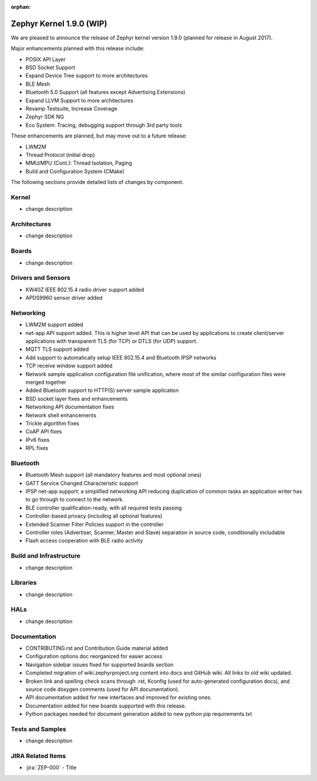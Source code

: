 :orphan:

.. _zephyr_1.9:

Zephyr Kernel 1.9.0 (WIP)
#########################

We are pleased to announce the release of Zephyr kernel version 1.9.0
(planned for release in August 2017).

Major enhancements planned with this release include:

* POSIX API Layer
* BSD Socket Support
* Expand Device Tree support to more architectures
* BLE Mesh
* Bluetooth 5.0 Support (all features except Advertising Extensions)
* Expand LLVM Support to more architectures
* Revamp Testsuite, Increase Coverage
* Zephyr SDK NG
* Eco System: Tracing, debugging support through 3rd party tools

These enhancements are planned, but may move out to a future release:

* LWM2M
* Thread Protocol (initial drop)
* MMU/MPU (Cont.): Thread Isolation, Paging
* Build and Configuration System (CMake)


The following sections provide detailed lists of changes by component.

Kernel
******

* change description

Architectures
*************

* change description

Boards
******

* change description

Drivers and Sensors
*******************

* KW40Z IEEE 802.15.4 radio driver support added
* APDS9960 sensor driver added

Networking
**********

* LWM2M support added
* net-app API support added. This is higher level API that can be used
  by applications to create client/server applications with transparent
  TLS (for TCP) or DTLS (for UDP) support.
* MQTT TLS support added
* Add support to automatically setup IEEE 802.15.4 and Bluetooth IPSP networks
* TCP receive window support added
* Network sample application configuration file unification, where most of the
  similar configuration files were merged together
* Added Bluetooth support to HTTP(S) server sample application
* BSD socket layer fixes and enhancements
* Networking API documentation fixes
* Network shell enhancements
* Trickle algorithm fixes
* CoAP API fixes
* IPv6 fixes
* RPL fixes

Bluetooth
*********

* Bluetooth Mesh support (all mandatory features and most optional ones)
* GATT Service Changed Characteristic support
* IPSP net-app support: a simplified networking API reducing duplication
  of common tasks an application writer has to go through to connect
  to the network.
* BLE controller qualification-ready, with all required tests passing
* Controller-based privacy (including all optional features)
* Extended Scanner Filter Policies support in the controller
* Controller roles (Advertiser, Scanner, Master and Slave) separation in
  source code, conditionally includable
* Flash access cooperation with BLE radio activity

Build and Infrastructure
************************

* change description

Libraries
*********

* change description

HALs
****

* change description

Documentation
*************

* CONTRIBUTING.rst and Contribution Guide material added
* Configuration options doc reorganized for easier access
* Navigation sidebar issues fixed for supported boards section
* Completed migration of wiki.zephyrproject.org content into docs and
  GitHub wiki. All links to old wiki updated.
* Broken link and spelling check scans through .rst, Kconfig (used for
  auto-generated configuration docs), and source code doxygen comments
  (used for API documentation).
* API documentation added for new interfaces and improved for existing
  ones.
* Documentation added for new boards supported with this release.
* Python packages needed for document generation added to new python
  pip requirements.txt


Tests and Samples
*****************

* change description

JIRA Related Items
******************

.. comment  List derived from Jira query: ...

* :jira:`ZEP-000` - Title
